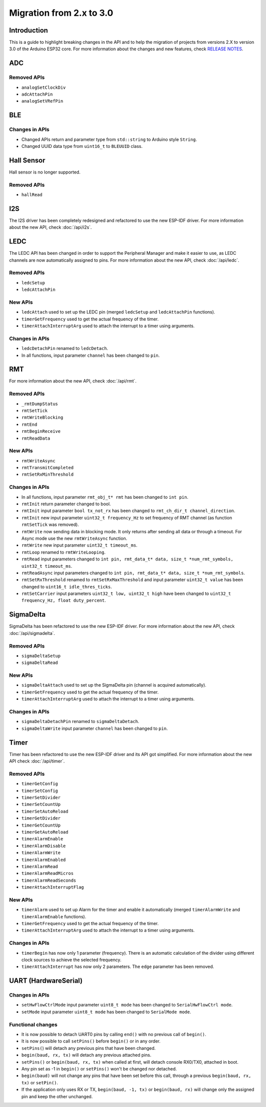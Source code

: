 #########################
Migration from 2.x to 3.0
#########################

Introduction
------------

This is a guide to highlight breaking changes in the API and to help the migration of projects from versions 2.X to version 3.0 of the Arduino ESP32 core. 
For more information about the changes and new features, check `RELEASE NOTES <https://github.com/espressif/arduino-esp32/releases>`_.

ADC
---

Removed APIs
************

* ``analogSetClockDiv``
* ``adcAttachPin``
* ``analogSetVRefPin``

BLE
---

Changes in APIs
***************

* Changed APIs return and parameter type from ``std::string`` to Arduino style ``String``.
* Changed UUID data type from ``uint16_t`` to ``BLEUUID`` class.

Hall Sensor
-----------

Hall sensor is no longer supported.

Removed APIs
************

* ``hallRead``

I2S
---

The I2S driver has been completely redesigned and refactored to use the new ESP-IDF driver. 
For more information about the new API, check :doc:`/api/i2s`.

LEDC
----

The LEDC API has been changed in order to support the Peripheral Manager and make it easier to use, as LEDC channels are now automatically assigned to pins.
For more information about the new API, check :doc:`/api/ledc`.

Removed APIs
************

* ``ledcSetup``
* ``ledcAttachPin``

New APIs
********

* ``ledcAttach`` used to set up the LEDC pin (merged ``ledcSetup`` and ``ledcAttachPin`` functions).
* ``timerGetFrequency`` used to get the actual frequency of the timer.
* ``timerAttachInterruptArg`` used to attach the interrupt to a timer using arguments.

Changes in APIs
***************

* ``ledcDetachPin`` renamed to ``ledcDetach``.
* In all functions, input parameter ``channel`` has been changed to ``pin``.

RMT
---

For more information about the new API, check :doc:`/api/rmt`.

Removed APIs
************

* ``_rmtDumpStatus``
* ``rmtSetTick``
* ``rmtWriteBlocking``
* ``rmtEnd``
* ``rmtBeginReceive``
* ``rmtReadData``

New APIs
********

* ``rmtWriteAsync``
* ``rmtTransmitCompleted``
* ``rmtSetRxMinThreshold``


Changes in APIs
***************

* In all functions, input parameter ``rmt_obj_t* rmt`` has been changed to ``int pin``.
* ``rmtInit`` return parameter changed to bool.
* ``rmtInit`` input parameter ``bool tx_not_rx`` has been changed to ``rmt_ch_dir_t channel_direction``.
* ``rmtInit`` new input parameter ``uint32_t frequency_Hz`` to set frequency of RMT channel (as function ``rmtSetTick`` was removed).
* ``rmtWrite`` now sending data in blocking mode. It only returns after sending all data or through a timeout. For Async mode use the new ``rmtWriteAsync`` function.
* ``rmtWrite`` new input parameter ``uint32_t timeout_ms``.
* ``rmtLoop`` renamed to ``rmtWriteLooping``.
* ``rmtRead`` input parameters changed to ``int pin, rmt_data_t* data, size_t *num_rmt_symbols, uint32_t timeout_ms``.
* ``rmtReadAsync`` input parameters changed to ``int pin, rmt_data_t* data, size_t *num_rmt_symbols``.
* ``rmtSetRxThreshold`` renamed to ``rmtSetRxMaxThreshold`` and input parameter ``uint32_t value`` has been changed to ``uint16_t idle_thres_ticks``.
* ``rmtSetCarrier`` input parameters ``uint32_t low, uint32_t high`` have been changed to ``uint32_t frequency_Hz, float duty_percent``.

SigmaDelta
----------

SigmaDelta has been refactored to use the new ESP-IDF driver.
For more information about the new API, check :doc:`/api/sigmadelta`.

Removed APIs
************

* ``sigmaDeltaSetup``
* ``sigmaDeltaRead``

New APIs
********

* ``sigmaDeltaAttach`` used to set up the SigmaDelta pin (channel is acquired automatically).
* ``timerGetFrequency`` used to get the actual frequency of the timer.
* ``timerAttachInterruptArg`` used to attach the interrupt to a timer using arguments.

Changes in APIs
***************

* ``sigmaDeltaDetachPin`` renamed to ``sigmaDeltaDetach``.
* ``sigmaDeltaWrite`` input parameter ``channel`` has been changed to ``pin``.

Timer
-----

Timer has been refactored to use the new ESP-IDF driver and its API got simplified. For more information about the new API check :doc:`/api/timer`.

Removed APIs
************

* ``timerGetConfig``
* ``timerSetConfig``
* ``timerSetDivider``
* ``timerSetCountUp``
* ``timerSetAutoReload``
* ``timerGetDivider``
* ``timerGetCountUp``
* ``timerGetAutoReload``
* ``timerAlarmEnable``
* ``timerAlarmDisable``
* ``timerAlarmWrite``
* ``timerAlarmEnabled``
* ``timerAlarmRead``
* ``timerAlarmReadMicros``
* ``timerAlarmReadSeconds``
* ``timerAttachInterruptFlag``

New APIs
********

* ``timerAlarm`` used to set up Alarm for the timer and enable it automatically (merged ``timerAlarmWrite`` and ``timerAlarmEnable`` functions).
* ``timerGetFrequency`` used to get the actual frequency of the timer.
* ``timerAttachInterruptArg`` used to attach the interrupt to a timer using arguments.

Changes in APIs
***************

* ``timerBegin`` has now only 1 parameter (frequency). There is an automatic calculation of the divider using different clock sources
  to achieve the selected frequency.
* ``timerAttachInterrupt`` has now only 2 parameters. The ``edge`` parameter has been removed.

UART (HardwareSerial)
---------------------

Changes in APIs
***************

* ``setHwFlowCtrlMode`` input parameter ``uint8_t mode`` has been changed to ``SerialHwFlowCtrl mode``.
* ``setMode`` input parameter ``uint8_t mode`` has been changed to ``SerialMode mode``.

Functional changes
******************

* It is now possible to detach UART0 pins by calling ``end()`` with no previous call of ``begin()``.
* It is now possible to call ``setPins()`` before ``begin()`` or in any order.
* ``setPins(``) will detach any previous pins that have been changed.
* ``begin(baud, rx, tx)`` will detach any previous attached pins.
* ``setPins()`` or ``begin(baud, rx, tx)`` when called at first, will detach console RX0/TX0, attached in boot.
* Any pin set as -1 in ``begin()`` or ``setPins()`` won't be changed nor detached.
* ``begin(baud)`` will not change any pins that have been set before this call, through a previous ``begin(baud, rx, tx)`` or ``setPin()``.
* If the application only uses RX or TX, ``begin(baud, -1, tx)`` or ``begin(baud, rx)`` will change only the assigned pin and keep the other unchanged.
